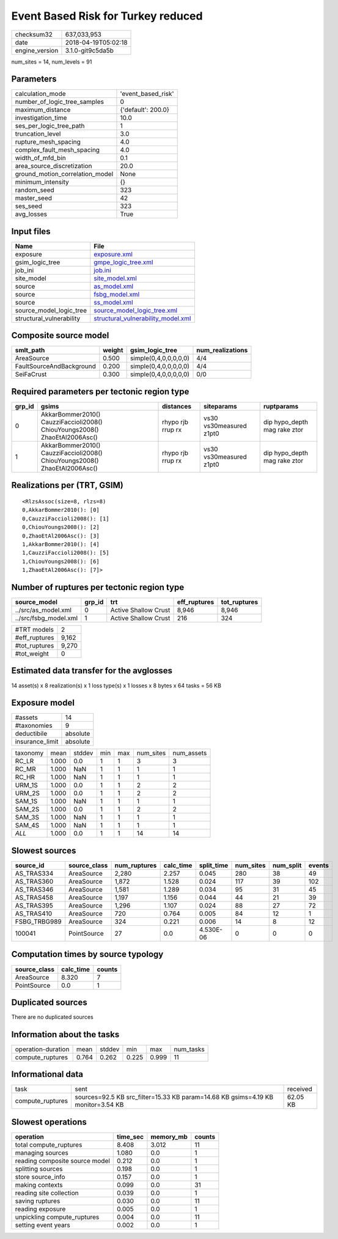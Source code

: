 Event Based Risk for Turkey reduced
===================================

============== ===================
checksum32     637,033,953        
date           2018-04-19T05:02:18
engine_version 3.1.0-git9c5da5b   
============== ===================

num_sites = 14, num_levels = 91

Parameters
----------
=============================== ==================
calculation_mode                'event_based_risk'
number_of_logic_tree_samples    0                 
maximum_distance                {'default': 200.0}
investigation_time              10.0              
ses_per_logic_tree_path         1                 
truncation_level                3.0               
rupture_mesh_spacing            4.0               
complex_fault_mesh_spacing      4.0               
width_of_mfd_bin                0.1               
area_source_discretization      20.0              
ground_motion_correlation_model None              
minimum_intensity               {}                
random_seed                     323               
master_seed                     42                
ses_seed                        323               
avg_losses                      True              
=============================== ==================

Input files
-----------
======================== ==========================================================================
Name                     File                                                                      
======================== ==========================================================================
exposure                 `exposure.xml <exposure.xml>`_                                            
gsim_logic_tree          `gmpe_logic_tree.xml <gmpe_logic_tree.xml>`_                              
job_ini                  `job.ini <job.ini>`_                                                      
site_model               `site_model.xml <site_model.xml>`_                                        
source                   `as_model.xml <as_model.xml>`_                                            
source                   `fsbg_model.xml <fsbg_model.xml>`_                                        
source                   `ss_model.xml <ss_model.xml>`_                                            
source_model_logic_tree  `source_model_logic_tree.xml <source_model_logic_tree.xml>`_              
structural_vulnerability `structural_vulnerability_model.xml <structural_vulnerability_model.xml>`_
======================== ==========================================================================

Composite source model
----------------------
======================== ====== ===================== ================
smlt_path                weight gsim_logic_tree       num_realizations
======================== ====== ===================== ================
AreaSource               0.500  simple(0,4,0,0,0,0,0) 4/4             
FaultSourceAndBackground 0.200  simple(0,4,0,0,0,0,0) 4/4             
SeiFaCrust               0.300  simple(0,4,0,0,0,0,0) 0/0             
======================== ====== ===================== ================

Required parameters per tectonic region type
--------------------------------------------
====== ========================================================================== ================= ======================= ============================
grp_id gsims                                                                      distances         siteparams              ruptparams                  
====== ========================================================================== ================= ======================= ============================
0      AkkarBommer2010() CauzziFaccioli2008() ChiouYoungs2008() ZhaoEtAl2006Asc() rhypo rjb rrup rx vs30 vs30measured z1pt0 dip hypo_depth mag rake ztor
1      AkkarBommer2010() CauzziFaccioli2008() ChiouYoungs2008() ZhaoEtAl2006Asc() rhypo rjb rrup rx vs30 vs30measured z1pt0 dip hypo_depth mag rake ztor
====== ========================================================================== ================= ======================= ============================

Realizations per (TRT, GSIM)
----------------------------

::

  <RlzsAssoc(size=8, rlzs=8)
  0,AkkarBommer2010(): [0]
  0,CauzziFaccioli2008(): [1]
  0,ChiouYoungs2008(): [2]
  0,ZhaoEtAl2006Asc(): [3]
  1,AkkarBommer2010(): [4]
  1,CauzziFaccioli2008(): [5]
  1,ChiouYoungs2008(): [6]
  1,ZhaoEtAl2006Asc(): [7]>

Number of ruptures per tectonic region type
-------------------------------------------
===================== ====== ==================== ============ ============
source_model          grp_id trt                  eff_ruptures tot_ruptures
===================== ====== ==================== ============ ============
../src/as_model.xml   0      Active Shallow Crust 8,946        8,946       
../src/fsbg_model.xml 1      Active Shallow Crust 216          324         
===================== ====== ==================== ============ ============

============= =====
#TRT models   2    
#eff_ruptures 9,162
#tot_ruptures 9,270
#tot_weight   0    
============= =====

Estimated data transfer for the avglosses
-----------------------------------------
14 asset(s) x 8 realization(s) x 1 loss type(s) x 1 losses x 8 bytes x 64 tasks = 56 KB

Exposure model
--------------
=============== ========
#assets         14      
#taxonomies     9       
deductibile     absolute
insurance_limit absolute
=============== ========

======== ===== ====== === === ========= ==========
taxonomy mean  stddev min max num_sites num_assets
RC_LR    1.000 0.0    1   1   3         3         
RC_MR    1.000 NaN    1   1   1         1         
RC_HR    1.000 NaN    1   1   1         1         
URM_1S   1.000 0.0    1   1   2         2         
URM_2S   1.000 0.0    1   1   2         2         
SAM_1S   1.000 NaN    1   1   1         1         
SAM_2S   1.000 0.0    1   1   2         2         
SAM_3S   1.000 NaN    1   1   1         1         
SAM_4S   1.000 NaN    1   1   1         1         
*ALL*    1.000 0.0    1   1   14        14        
======== ===== ====== === === ========= ==========

Slowest sources
---------------
============ ============ ============ ========= ========== ========= ========= ======
source_id    source_class num_ruptures calc_time split_time num_sites num_split events
============ ============ ============ ========= ========== ========= ========= ======
AS_TRAS334   AreaSource   2,280        2.257     0.045      280       38        49    
AS_TRAS360   AreaSource   1,872        1.528     0.024      117       39        102   
AS_TRAS346   AreaSource   1,581        1.289     0.034      95        31        45    
AS_TRAS458   AreaSource   1,197        1.156     0.044      44        21        39    
AS_TRAS395   AreaSource   1,296        1.107     0.024      88        27        72    
AS_TRAS410   AreaSource   720          0.764     0.005      84        12        1     
FSBG_TRBG989 AreaSource   324          0.221     0.006      14        8         12    
100041       PointSource  27           0.0       4.530E-06  0         0         0     
============ ============ ============ ========= ========== ========= ========= ======

Computation times by source typology
------------------------------------
============ ========= ======
source_class calc_time counts
============ ========= ======
AreaSource   8.320     7     
PointSource  0.0       1     
============ ========= ======

Duplicated sources
------------------
There are no duplicated sources

Information about the tasks
---------------------------
================== ===== ====== ===== ===== =========
operation-duration mean  stddev min   max   num_tasks
compute_ruptures   0.764 0.262  0.225 0.999 11       
================== ===== ====== ===== ===== =========

Informational data
------------------
================ ================================================================================ ========
task             sent                                                                             received
compute_ruptures sources=92.5 KB src_filter=15.33 KB param=14.68 KB gsims=4.19 KB monitor=3.54 KB 62.05 KB
================ ================================================================================ ========

Slowest operations
------------------
============================== ======== ========= ======
operation                      time_sec memory_mb counts
============================== ======== ========= ======
total compute_ruptures         8.408    3.012     11    
managing sources               1.080    0.0       1     
reading composite source model 0.212    0.0       1     
splitting sources              0.198    0.0       1     
store source_info              0.157    0.0       1     
making contexts                0.099    0.0       31    
reading site collection        0.039    0.0       1     
saving ruptures                0.030    0.0       11    
reading exposure               0.005    0.0       1     
unpickling compute_ruptures    0.004    0.0       11    
setting event years            0.002    0.0       1     
============================== ======== ========= ======